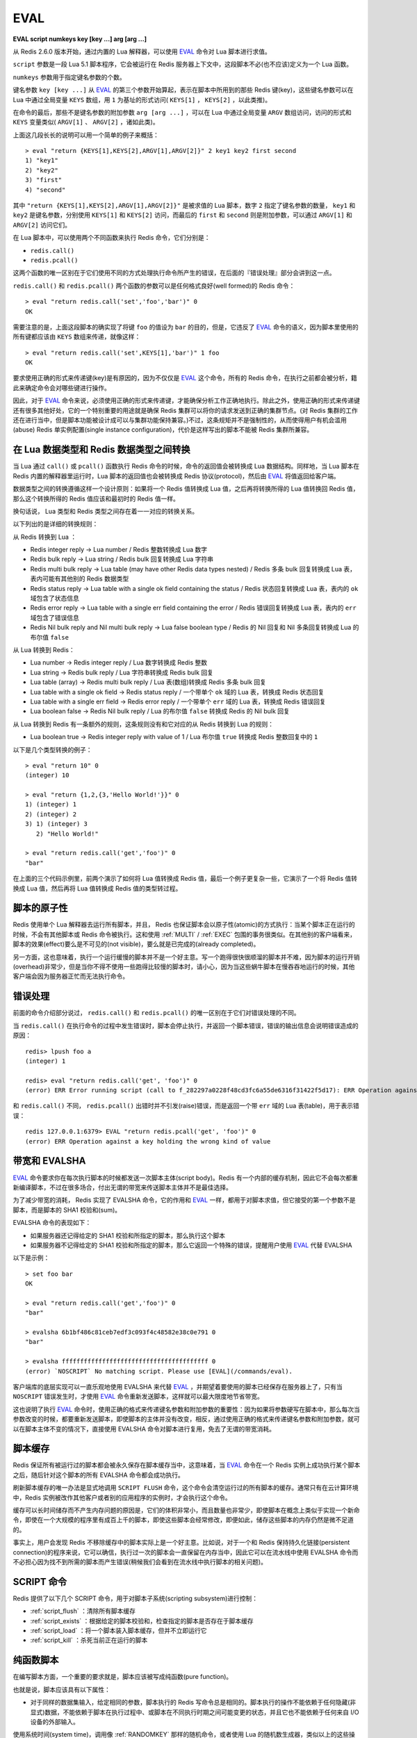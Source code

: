 .. _eval:

EVAL
======

**EVAL script numkeys key [key ...] arg [arg ...]**

从 Redis 2.6.0 版本开始，通过内置的 Lua 解释器，可以使用 `EVAL`_ 命令对 Lua 脚本进行求值。

``script`` 参数是一段 Lua 5.1 脚本程序，它会被运行在 Redis 服务器上下文中，这段脚本不必(也不应该)定义为一个 Lua 函数。

``numkeys`` 参数用于指定键名参数的个数。

键名参数 ``key [key ...]`` 从 `EVAL`_ 的第三个参数开始算起，表示在脚本中所用到的那些 Redis 键(key)，这些键名参数可以在 Lua 中通过全局变量 ``KEYS`` 数组，用 ``1`` 为基址的形式访问( ``KEYS[1]`` ， ``KEYS[2]`` ，以此类推)。

在命令的最后，那些不是键名参数的附加参数 ``arg [arg ...]`` ，可以在 Lua 中通过全局变量 ``ARGV`` 数组访问，访问的形式和 ``KEYS`` 变量类似( ``ARGV[1]`` 、 ``ARGV[2]`` ，诸如此类)。

上面这几段长长的说明可以用一个简单的例子来概括：

::

    > eval "return {KEYS[1],KEYS[2],ARGV[1],ARGV[2]}" 2 key1 key2 first second
    1) "key1"
    2) "key2"
    3) "first"
    4) "second"

其中 ``"return {KEYS[1],KEYS[2],ARGV[1],ARGV[2]}"`` 是被求值的 Lua 脚本，数字 ``2`` 指定了键名参数的数量， ``key1`` 和 ``key2`` 是键名参数，分别使用 ``KEYS[1]`` 和 ``KEYS[2]`` 访问，而最后的 ``first`` 和 ``second`` 则是附加参数，可以通过 ``ARGV[1]`` 和 ``ARGV[2]`` 访问它们。

在 Lua 脚本中，可以使用两个不同函数来执行 Redis 命令，它们分别是：

- ``redis.call()``
- ``redis.pcall()``

这两个函数的唯一区别在于它们使用不同的方式处理执行命令所产生的错误，在后面的『错误处理』部分会讲到这一点。

``redis.call()`` 和 ``redis.pcall()`` 两个函数的参数可以是任何格式良好(well formed)的 Redis 命令：

::

    > eval "return redis.call('set','foo','bar')" 0
    OK

需要注意的是，上面这段脚本的确实现了将键 ``foo`` 的值设为 ``bar`` 的目的，但是，它违反了  `EVAL`_ 命令的语义，因为脚本里使用的所有键都应该由 ``KEYS`` 数组来传递，就像这样：

::

    > eval "return redis.call('set',KEYS[1],'bar')" 1 foo
    OK

要求使用正确的形式来传递键(key)是有原因的，因为不仅仅是 `EVAL`_ 这个命令，所有的 Redis 命令，在执行之前都会被分析，籍此来确定命令会对哪些键进行操作。

因此，对于 `EVAL`_ 命令来说，必须使用正确的形式来传递键，才能确保分析工作正确地执行。除此之外，使用正确的形式来传递键还有很多其他好处，它的一个特别重要的用途就是确保 Redis 集群可以将你的请求发送到正确的集群节点。(对 Redis 集群的工作还在进行当中，但是脚本功能被设计成可以与集群功能保持兼容。)不过，这条规矩并不是强制性的，从而使得用户有机会滥用(abuse) Redis 单实例配置(single instance configuration)，代价是这样写出的脚本不能被 Redis 集群所兼容。


在 Lua 数据类型和 Redis 数据类型之间转换
------------------------------------------------

当 Lua 通过 ``call()`` 或 ``pcall()`` 函数执行 Redis 命令的时候，命令的返回值会被转换成 Lua 数据结构。同样地，当 Lua 脚本在 Redis 内置的解释器里运行时，Lua 脚本的返回值也会被转换成 Redis 协议(protocol)，然后由 `EVAL`_ 将值返回给客户端。

数据类型之间的转换遵循这样一个设计原则：如果将一个 Redis 值转换成 Lua 值，之后再将转换所得的 Lua 值转换回 Redis 值，那么这个转换所得的 Redis 值应该和最初时的 Redis 值一样。

换句话说， Lua 类型和 Redis 类型之间存在着一一对应的转换关系。

以下列出的是详细的转换规则：

从 Redis 转换到 Lua ：

- Redis integer reply -> Lua number / Redis 整数转换成 Lua 数字
- Redis bulk reply -> Lua string / Redis bulk 回复转换成 Lua 字符串
- Redis multi bulk reply -> Lua table (may have other Redis data types nested) / Redis 多条 bulk 回复转换成 Lua 表，表内可能有其他别的 Redis 数据类型
- Redis status reply -> Lua table with a single ok field containing the status / Redis 状态回复转换成 Lua 表，表内的 ``ok`` 域包含了状态信息
- Redis error reply -> Lua table with a single err field containing the error / Redis 错误回复转换成 Lua 表，表内的 ``err`` 域包含了错误信息
- Redis Nil bulk reply and Nil multi bulk reply -> Lua false boolean type / Redis 的 Nil 回复和 Nil 多条回复转换成 Lua 的布尔值 ``false``

从 Lua 转换到 Redis：

- Lua number -> Redis integer reply / Lua 数字转换成 Redis 整数
- Lua string -> Redis bulk reply / Lua 字符串转换成 Redis bulk 回复
- Lua table (array) -> Redis multi bulk reply / Lua 表(数组)转换成 Redis 多条 bulk 回复
- Lua table with a single ok field -> Redis status reply / 一个带单个 ``ok`` 域的 Lua 表，转换成 Redis 状态回复
- Lua table with a single err field -> Redis error reply / 一个带单个 ``err`` 域的 Lua 表，转换成 Redis 错误回复
- Lua boolean false -> Redis Nil bulk reply / Lua 的布尔值 ``false`` 转换成 Redis 的 Nil bulk 回复

从 Lua 转换到 Redis 有一条额外的规则，这条规则没有和它对应的从 Redis 转换到 Lua 的规则：

- Lua boolean true -> Redis integer reply with value of 1 / Lua 布尔值 ``true`` 转换成 Redis 整数回复中的 ``1`` 

以下是几个类型转换的例子：

::

    > eval "return 10" 0
    (integer) 10

    > eval "return {1,2,{3,'Hello World!'}}" 0
    1) (integer) 1
    2) (integer) 2
    3) 1) (integer) 3
       2) "Hello World!"

    > eval "return redis.call('get','foo')" 0
    "bar"

在上面的三个代码示例里，前两个演示了如何将 Lua 值转换成 Redis 值，最后一个例子更复杂一些，它演示了一个将 Redis 值转换成 Lua 值，然后再将 Lua 值转换成 Redis 值的类型转过程。


脚本的原子性
------------------

Redis 使用单个 Lua 解释器去运行所有脚本，并且， Redis 也保证脚本会以原子性(atomic)的方式执行：当某个脚本正在运行的时候，不会有其他脚本或 Redis 命令被执行。这和使用 :ref:`MULTI` / :ref:`EXEC` 包围的事务很类似。在其他别的客户端看来，脚本的效果(effect)要么是不可见的(not visible)，要么就是已完成的(already completed)。

另一方面，这也意味着，执行一个运行缓慢的脚本并不是一个好主意。写一个跑得很快很顺溜的脚本并不难，因为脚本的运行开销(overhead)非常少，但是当你不得不使用一些跑得比较慢的脚本时，请小心，因为当这些蜗牛脚本在慢吞吞地运行的时候，其他客户端会因为服务器正忙而无法执行命令。


错误处理
------------

前面的命令介绍部分说过， ``redis.call()`` 和 ``redis.pcall()`` 的唯一区别在于它们对错误处理的不同。

当 ``redis.call()`` 在执行命令的过程中发生错误时，脚本会停止执行，并返回一个脚本错误，错误的输出信息会说明错误造成的原因：

::

    redis> lpush foo a
    (integer) 1

    redis> eval "return redis.call('get', 'foo')" 0
    (error) ERR Error running script (call to f_282297a0228f48cd3fc6a55de6316f31422f5d17): ERR Operation against a key holding the wrong kind of value 

和 ``redis.call()`` 不同， ``redis.pcall()`` 出错时并不引发(raise)错误，而是返回一个带 ``err`` 域的 Lua 表(table)，用于表示错误：

::

    redis 127.0.0.1:6379> EVAL "return redis.pcall('get', 'foo')" 0
    (error) ERR Operation against a key holding the wrong kind of value

带宽和 EVALSHA
-------------------

`EVAL`_ 命令要求你在每次执行脚本的时候都发送一次脚本主体(script body)。Redis 有一个内部的缓存机制，因此它不会每次都重新编译脚本，不过在很多场合，付出无谓的带宽来传送脚本主体并不是最佳选择。

为了减少带宽的消耗， Redis 实现了 EVALSHA 命令，它的作用和 `EVAL`_ 一样，都用于对脚本求值，但它接受的第一个参数不是脚本，而是脚本的 SHA1 校验和(sum)。

EVALSHA 命令的表现如下：

- 如果服务器还记得给定的 SHA1 校验和所指定的脚本，那么执行这个脚本
- 如果服务器不记得给定的 SHA1 校验和所指定的脚本，那么它返回一个特殊的错误，提醒用户使用 `EVAL`_ 代替 EVALSHA

以下是示例：

::

    > set foo bar
    OK

    > eval "return redis.call('get','foo')" 0
    "bar"

    > evalsha 6b1bf486c81ceb7edf3c093f4c48582e38c0e791 0
    "bar"

    > evalsha ffffffffffffffffffffffffffffffffffffffff 0
    (error) `NOSCRIPT` No matching script. Please use [EVAL](/commands/eval).

客户端库的底层实现可以一直乐观地使用 EVALSHA 来代替 `EVAL`_ ，并期望着要使用的脚本已经保存在服务器上了，只有当 ``NOSCRIPT`` 错误发生时，才使用 `EVAL`_ 命令重新发送脚本，这样就可以最大限度地节省带宽。

这也说明了执行 `EVAL`_ 命令时，使用正确的格式来传递键名参数和附加参数的重要性：因为如果将参数硬写在脚本中，那么每次当参数改变的时候，都要重新发送脚本，即使脚本的主体并没有改变，相反，通过使用正确的格式来传递键名参数和附加参数，就可以在脚本主体不变的情况下，直接使用 EVALSHA 命令对脚本进行复用，免去了无谓的带宽消耗。


脚本缓存
--------------

Redis 保证所有被运行过的脚本都会被永久保存在脚本缓存当中，这意味着，当 `EVAL`_ 命令在一个 Redis 实例上成功执行某个脚本之后，随后针对这个脚本的所有 EVALSHA 命令都会成功执行。

刷新脚本缓存的唯一办法是显式地调用 ``SCRIPT FLUSH`` 命令，这个命令会清空运行过的所有脚本的缓存。通常只有在云计算环境中，Redis 实例被改作其他客户或者别的应用程序的实例时，才会执行这个命令。

缓存可以长时间储存而不产生内存问题的原因是，它们的体积非常小，而且数量也非常少，即使脚本在概念上类似于实现一个新命令，即使在一个大规模的程序里有成百上千的脚本，即使这些脚本会经常修改，即便如此，储存这些脚本的内存仍然是微不足道的。

事实上，用户会发现 Redis 不移除缓存中的脚本实际上是一个好主意。比如说，对于一个和 Redis 保持持久化链接(persistent connection)的程序来说，它可以确信，执行过一次的脚本会一直保留在内存当中，因此它可以在流水线中使用 EVALSHA 命令而不必担心因为找不到所需的脚本而产生错误(稍候我们会看到在流水线中执行脚本的相关问题)。


SCRIPT 命令
-----------------

Redis 提供了以下几个 SCRIPT 命令，用于对脚本子系统(scripting subsystem)进行控制：

- :ref:`script_flush` ：清除所有脚本缓存
- :ref:`script_exists` ：根据给定的脚本校验和，检查指定的脚本是否存在于脚本缓存
- :ref:`script_load` ：将一个脚本装入脚本缓存，但并不立即运行它
- :ref:`script_kill` ：杀死当前正在运行的脚本


纯函数脚本
----------------

在编写脚本方面，一个重要的要求就是，脚本应该被写成纯函数(pure function)。

也就是说，脚本应该具有以下属性：

- 对于同样的数据集输入，给定相同的参数，脚本执行的 Redis 写命令总是相同的。脚本执行的操作不能依赖于任何隐藏(非显式)数据，不能依赖于脚本在执行过程中、或脚本在不同执行时期之间可能变更的状态，并且它也不能依赖于任何来自 I/O 设备的外部输入。

使用系统时间(system time)，调用像 :ref:`RANDOMKEY` 那样的随机命令，或者使用 Lua 的随机数生成器，类似以上的这些操作，都会造成脚本的求值无法每次都得出同样的结果。

为了确保脚本符合上面所说的属性， Redis 做了以下工作：

- Lua 没有访问系统时间或者其他内部状态的命令

- Redis 会返回一个错误，阻止这样的脚本运行： 这些脚本在执行随机命令之后(比如 :ref:`RANDOMKEY` 、 :ref:`SRANDMEMBER` 或 :ref:`TIME` 等)，还会执行可以修改数据集的 Redis 命令。如果脚本只是执行只读操作，那么就没有这一限制。注意，随机命令并不一定就指那些带 RAND 字眼的命令，任何带有非确定性的命令都会被认为是随机命令，比如 :ref:`TIME` 命令就是这方面的一个很好的例子。

- 每当从 Lua 脚本中调用那些返回无序元素的命令时，执行命令所得的数据在返回给 Lua 之前会先执行一个静默(slient)的字典序排序(`lexicographical sorting <http://en.wikipedia.org/wiki/Lexicographical_order>`_)。举个例子，因为 Redis 的 Set 保存的是无序的元素，所以在 Redis 命令行客户端中直接执行 :ref:`SMEMBERS` ，返回的元素是无序的，但是，假如在脚本中执行 ``redis.call("smembers", KEYS[1])`` ，那么返回的总是排过序的元素。

- 对 Lua 的伪随机数生成函数 ``math.random`` 和 ``math.randomseed`` 进行修改，使得每次在运行新脚本的时候，总是拥有同样的 seed 值。这意味着，每次运行脚本时，只要不使用 ``math.randomseed`` ，那么 ``math.random`` 产生的随机数序列总是相同的。

尽管有那么多的限制，但用户还是可以用一个简单的技巧写出带随机行为的脚本(如果他们需要的话)。

假设现在我们要编写一个 Redis 脚本，这个脚本从列表中弹出 N 个随机数。一个 Ruby 写的例子如下：

::

    require 'rubygems'
    require 'redis'

    r = Redis.new

    RandomPushScript = <<EOF
        local i = tonumber(ARGV[1])
        local res
        while (i > 0) do
            res = redis.call('lpush',KEYS[1],math.random())
            i = i-1
        end
        return res
    EOF

    r.del(:mylist)
    puts r.eval(RandomPushScript,[:mylist],[10,rand(2**32)])

这个程序每次运行都会生成带有以下元素的列表：

::

    > lrange mylist 0 -1
    1) "0.74509509873814"
    2) "0.87390407681181"
    3) "0.36876626981831"
    4) "0.6921941534114"
    5) "0.7857992587545"
    6) "0.57730350670279"
    7) "0.87046522734243"
    8) "0.09637165539729"
    9) "0.74990198051087"
    10) "0.17082803611217"

上面的 Ruby 程序每次都只生成同样的列表，用途并不是太大。那么，该怎样修改这个脚本，使得它仍然是一个纯函数(符合 Redis 的要求)，但是每次调用都可以产生不同的随机元素呢？

一个简单的办法是，为脚本添加一个额外的参数，让这个参数作为 Lua 的随机数生成器的 seed 值，这样的话，只要给脚本传入不同的 seed ，脚本就会生成不同的列表元素。

以下是修改后的脚本：

::

    RandomPushScript = <<EOF
        local i = tonumber(ARGV[1])
        local res
        math.randomseed(tonumber(ARGV[2]))
        while (i > 0) do
            res = redis.call('lpush',KEYS[1],math.random())
            i = i-1
        end
        return res
    EOF

    r.del(:mylist)
    puts r.eval(RandomPushScript,1,:mylist,10,rand(2**32))

尽管对于同样的 seed ，上面的脚本产生的列表元素是一样的(因为它是一个纯函数)，但是只要每次在执行脚本的时候传入不同的 seed ，我们就可以得到带有不同随机元素的列表。

Seed 会在复制(replication link)和写 AOF 文件时作为一个参数来传播，保证在载入 AOF 文件或附属节点(slave)处理脚本时， seed 仍然可以及时得到更新。

注意，Redis 实现保证 ``math.random`` 和 ``math.randomseed`` 的输出和运行 Redis 的系统架构无关，无论是 32 位还是 64 位系统，无论是小端(little endian)还是大端(big endian)系统，这两个函数的输出总是相同的。


全局变量保护
---------------

为了防止不必要的数据泄漏进 Lua 环境， Redis 脚本不允许创建全局变量。如果一个脚本需要在多次执行之间维持某种状态，它应该使用 Redis key 来进行状态保存。

企图在脚本中访问一个全局变量(不论这个变量是否存在)将引起脚本停止， `EVAL`_ 命令会返回一个错误：

::

    redis 127.0.0.1:6379> eval 'a=10' 0
    (error) ERR Error running script (call to f_933044db579a2f8fd45d8065f04a8d0249383e57): user_script:1: Script attempted to create global variable 'a'

Lua 的 debug 工具，或者其他设施，比如打印（alter）用于实现全局保护的 meta table ，都可以用于实现全局变量保护。

实现全局变量保护并不难，不过有时候还是会不小心而为之。一旦用户在脚本中混入了 Lua 全局状态，那么 AOF 持久化和复制（replication）都会无法保证，所以，请不要使用全局变量。

避免引入全局变量的一个诀窍是：将脚本中用到的所有变量都使用 ``local`` 关键字定义为局部变量。
    

库
-------

Redis 内置的 Lua 解释器加载了以下 Lua 库：

- ``base``
- ``table``
- ``string``
- ``math``
- ``debug``
- ``cjson``
- ``cmsgpack``

其中 ``cjson`` 库可以让 Lua 以非常快的速度处理 JSON 数据，除此之外，其他别的都是 Lua 的标准库。

每个 Redis 实例都保证会加载上面列举的库，从而确保每个 Redis 脚本的运行环境都是相同的。


使用脚本散发 Redis 日志
-------------------------------

在 Lua 脚本中，可以通过调用 ``redis.log`` 函数来写 Redis 日志(log)：

``redis.log(loglevel, message)``

其中， ``message`` 参数是一个字符串，而 ``loglevel`` 参数可以是以下任意一个值：

- ``redis.LOG_DEBUG``
- ``redis.LOG_VERBOSE``
- ``redis.LOG_NOTICE``
- ``redis.LOG_WARNING``

上面的这些等级(level)和标准 Redis 日志的等级相对应。

对于脚本散发(emit)的日志，只有那些和当前 Redis 实例所设置的日志等级相同或更高级的日志才会被散发。

以下是一个日志示例：

``redis.log(redis.LOG_WARNING, "Something is wrong with this script.")``

执行上面的函数会产生这样的信息：

``[32343] 22 Mar 15:21:39 # Something is wrong with this script.``


沙箱(sandbox)和最大执行时间
----------------------------------

脚本应该仅仅用于传递参数和对 Redis 数据进行处理，它不应该尝试去访问外部系统(比如文件系统)，或者执行任何系统调用。

除此之外，脚本还有一个最大执行时间限制，它的默认值是 5 秒钟，一般正常运作的脚本通常可以在几分之几毫秒之内完成，花不了那么多时间，这个限制主要是为了防止因编程错误而造成的无限循环而设置的。

最大执行时间的长短由 ``lua-time-limit`` 选项来控制(以毫秒为单位)，可以通过编辑 ``redis.conf`` 文件或者使用 :ref:`config_get` 和 :ref:`config_set` 命令来修改它。

当一个脚本达到最大执行时间的时候，它并不会自动被 Redis 结束，因为 Redis 必须保证脚本执行的原子性，而中途停止脚本的运行意味着可能会留下未处理完的数据在数据集(data set)里面。

因此，当脚本运行的时间超过最大执行时间后，以下动作会被执行：

- Redis 记录一个脚本正在超时运行
- Redis 开始重新接受其他客户端的命令请求，但是只有 ``SCRIPT KILL`` 和 ``SHUTDOWN NOSAVE`` 两个命令会被处理，对于其他命令请求， Redis 服务器只是简单地返回 ``BUSY`` 错误。
- 可以使用 ``SCRIPT KILL`` 命令将一个仅执行只读命令的脚本杀死，因为只读命令并不修改数据，因此杀死这个脚本并不破坏数据的完整性
- 如果脚本已经执行过写命令，那么唯一允许执行的操作就是 ``SHUTDOWN NOSAVE`` ，它通过停止服务器来阻止当前数据集写入磁盘


流水线(pipeline)上下文(context)中的 EVALSHA
----------------------------------------------

在流水线请求的上下文中使用 EVALSHA 命令时，要特别小心，因为在流水线中，必须保证命令的执行顺序。

一旦在流水线中因为 EVALSHA 命令而发生 NOSCRIPT 错误，那么这个流水线就再也没有办法重新执行了，否则的话，命令的执行顺序就会被打乱。

为了防止出现以上所说的问题，客户端库实现应该实施以下的其中一项措施：

- 总是在流水线中使用 `EVAL`_ 命令
- 检查流水线中要用到的所有命令，找到其中的 `EVAL`_ 命令，并使用 :ref:`SCRIPT_EXISTS` 命令检查要用到的脚本是不是全都已经保存在缓存里面了。如果所需的全部脚本都可以在缓存里找到，那么就可以放心地将所有 `EVAL`_ 命令改成 EVALSHA 命令，否则的话，就要在流水线的顶端(top)将缺少的脚本用 :ref:`script_load` 命令加上去。

**可用版本：**
    >= 2.6.0

**时间复杂度：**
    `EVAL`_ 和 EVALSHA 可以在 O(1) 复杂度内找到要被执行的脚本，其余的复杂度取决于执行的脚本本身。
